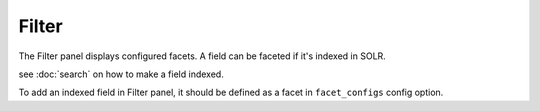 Filter
===========

The Filter panel displays configured facets. A field can be faceted if it's indexed in SOLR.

see :doc:`search` on how to make a field indexed.

To add an indexed field in Filter panel, it should be defined as a facet in ``facet_configs`` config option.



